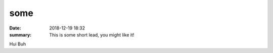 some
##########

:date: 2018-12-19 18:32
:summary: This is some short lead, you might like it!

Hui Buh